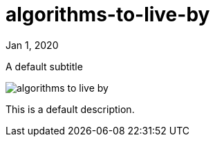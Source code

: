 = algorithms-to-live-by

[.date]
Jan 1, 2020

[.subtitle]
A default subtitle

[.hero]
image::/books/algorithms-to-live-by.jpg[]

This is a default description.
